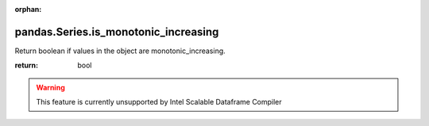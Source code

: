 .. _pandas.Series.is_monotonic_increasing:

:orphan:

pandas.Series.is_monotonic_increasing
*************************************

Return boolean if values in the object are
monotonic_increasing.

.. versionadded:: 0.19.0

:return: bool



.. warning::
    This feature is currently unsupported by Intel Scalable Dataframe Compiler

